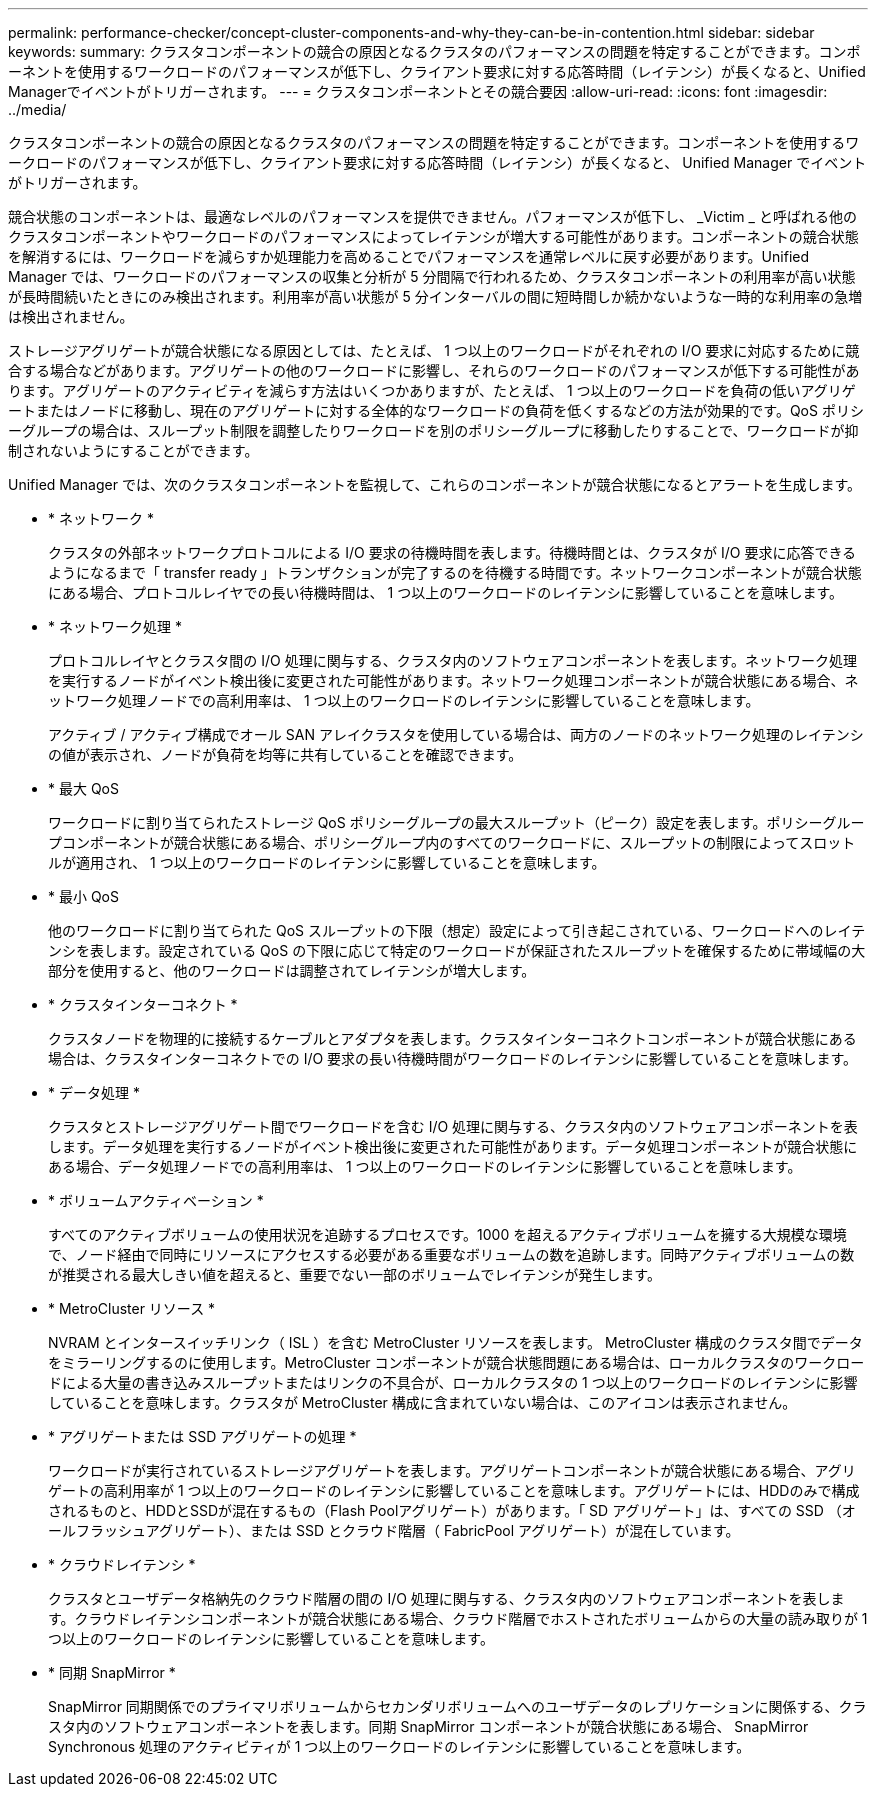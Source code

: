 ---
permalink: performance-checker/concept-cluster-components-and-why-they-can-be-in-contention.html 
sidebar: sidebar 
keywords:  
summary: クラスタコンポーネントの競合の原因となるクラスタのパフォーマンスの問題を特定することができます。コンポーネントを使用するワークロードのパフォーマンスが低下し、クライアント要求に対する応答時間（レイテンシ）が長くなると、Unified Managerでイベントがトリガーされます。 
---
= クラスタコンポーネントとその競合要因
:allow-uri-read: 
:icons: font
:imagesdir: ../media/


[role="lead"]
クラスタコンポーネントの競合の原因となるクラスタのパフォーマンスの問題を特定することができます。コンポーネントを使用するワークロードのパフォーマンスが低下し、クライアント要求に対する応答時間（レイテンシ）が長くなると、 Unified Manager でイベントがトリガーされます。

競合状態のコンポーネントは、最適なレベルのパフォーマンスを提供できません。パフォーマンスが低下し、 _Victim _ と呼ばれる他のクラスタコンポーネントやワークロードのパフォーマンスによってレイテンシが増大する可能性があります。コンポーネントの競合状態を解消するには、ワークロードを減らすか処理能力を高めることでパフォーマンスを通常レベルに戻す必要があります。Unified Manager では、ワークロードのパフォーマンスの収集と分析が 5 分間隔で行われるため、クラスタコンポーネントの利用率が高い状態が長時間続いたときにのみ検出されます。利用率が高い状態が 5 分インターバルの間に短時間しか続かないような一時的な利用率の急増は検出されません。

ストレージアグリゲートが競合状態になる原因としては、たとえば、 1 つ以上のワークロードがそれぞれの I/O 要求に対応するために競合する場合などがあります。アグリゲートの他のワークロードに影響し、それらのワークロードのパフォーマンスが低下する可能性があります。アグリゲートのアクティビティを減らす方法はいくつかありますが、たとえば、 1 つ以上のワークロードを負荷の低いアグリゲートまたはノードに移動し、現在のアグリゲートに対する全体的なワークロードの負荷を低くするなどの方法が効果的です。QoS ポリシーグループの場合は、スループット制限を調整したりワークロードを別のポリシーグループに移動したりすることで、ワークロードが抑制されないようにすることができます。

Unified Manager では、次のクラスタコンポーネントを監視して、これらのコンポーネントが競合状態になるとアラートを生成します。

* * ネットワーク *
+
クラスタの外部ネットワークプロトコルによる I/O 要求の待機時間を表します。待機時間とは、クラスタが I/O 要求に応答できるようになるまで「 transfer ready 」トランザクションが完了するのを待機する時間です。ネットワークコンポーネントが競合状態にある場合、プロトコルレイヤでの長い待機時間は、 1 つ以上のワークロードのレイテンシに影響していることを意味します。

* * ネットワーク処理 *
+
プロトコルレイヤとクラスタ間の I/O 処理に関与する、クラスタ内のソフトウェアコンポーネントを表します。ネットワーク処理を実行するノードがイベント検出後に変更された可能性があります。ネットワーク処理コンポーネントが競合状態にある場合、ネットワーク処理ノードでの高利用率は、 1 つ以上のワークロードのレイテンシに影響していることを意味します。

+
アクティブ / アクティブ構成でオール SAN アレイクラスタを使用している場合は、両方のノードのネットワーク処理のレイテンシの値が表示され、ノードが負荷を均等に共有していることを確認できます。

* * 最大 QoS
+
ワークロードに割り当てられたストレージ QoS ポリシーグループの最大スループット（ピーク）設定を表します。ポリシーグループコンポーネントが競合状態にある場合、ポリシーグループ内のすべてのワークロードに、スループットの制限によってスロットルが適用され、 1 つ以上のワークロードのレイテンシに影響していることを意味します。

* * 最小 QoS
+
他のワークロードに割り当てられた QoS スループットの下限（想定）設定によって引き起こされている、ワークロードへのレイテンシを表します。設定されている QoS の下限に応じて特定のワークロードが保証されたスループットを確保するために帯域幅の大部分を使用すると、他のワークロードは調整されてレイテンシが増大します。

* * クラスタインターコネクト *
+
クラスタノードを物理的に接続するケーブルとアダプタを表します。クラスタインターコネクトコンポーネントが競合状態にある場合は、クラスタインターコネクトでの I/O 要求の長い待機時間がワークロードのレイテンシに影響していることを意味します。

* * データ処理 *
+
クラスタとストレージアグリゲート間でワークロードを含む I/O 処理に関与する、クラスタ内のソフトウェアコンポーネントを表します。データ処理を実行するノードがイベント検出後に変更された可能性があります。データ処理コンポーネントが競合状態にある場合、データ処理ノードでの高利用率は、 1 つ以上のワークロードのレイテンシに影響していることを意味します。

* * ボリュームアクティベーション *
+
すべてのアクティブボリュームの使用状況を追跡するプロセスです。1000 を超えるアクティブボリュームを擁する大規模な環境で、ノード経由で同時にリソースにアクセスする必要がある重要なボリュームの数を追跡します。同時アクティブボリュームの数が推奨される最大しきい値を超えると、重要でない一部のボリュームでレイテンシが発生します。

* * MetroCluster リソース *
+
NVRAM とインタースイッチリンク（ ISL ）を含む MetroCluster リソースを表します。 MetroCluster 構成のクラスタ間でデータをミラーリングするのに使用します。MetroCluster コンポーネントが競合状態問題にある場合は、ローカルクラスタのワークロードによる大量の書き込みスループットまたはリンクの不具合が、ローカルクラスタの 1 つ以上のワークロードのレイテンシに影響していることを意味します。クラスタが MetroCluster 構成に含まれていない場合は、このアイコンは表示されません。

* * アグリゲートまたは SSD アグリゲートの処理 *
+
ワークロードが実行されているストレージアグリゲートを表します。アグリゲートコンポーネントが競合状態にある場合、アグリゲートの高利用率が 1 つ以上のワークロードのレイテンシに影響していることを意味します。アグリゲートには、HDDのみで構成されるものと、HDDとSSDが混在するもの（Flash Poolアグリゲート）があります。「 SD アグリゲート」は、すべての SSD （オールフラッシュアグリゲート）、または SSD とクラウド階層（ FabricPool アグリゲート）が混在しています。

* * クラウドレイテンシ *
+
クラスタとユーザデータ格納先のクラウド階層の間の I/O 処理に関与する、クラスタ内のソフトウェアコンポーネントを表します。クラウドレイテンシコンポーネントが競合状態にある場合、クラウド階層でホストされたボリュームからの大量の読み取りが 1 つ以上のワークロードのレイテンシに影響していることを意味します。

* * 同期 SnapMirror *
+
SnapMirror 同期関係でのプライマリボリュームからセカンダリボリュームへのユーザデータのレプリケーションに関係する、クラスタ内のソフトウェアコンポーネントを表します。同期 SnapMirror コンポーネントが競合状態にある場合、 SnapMirror Synchronous 処理のアクティビティが 1 つ以上のワークロードのレイテンシに影響していることを意味します。


